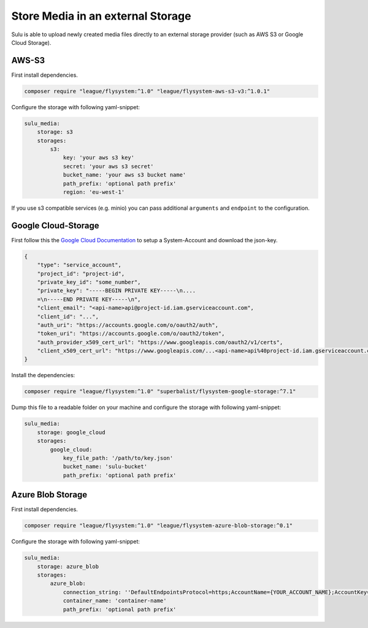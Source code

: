 Store Media in an external Storage
==================================

Sulu is able to upload newly created media files directly to an external storage provider (such as AWS S3 or
Google Cloud Storage).

AWS-S3
------

First install dependencies.

.. code-block:: bash

    composer require "league/flysystem:^1.0" "league/flysystem-aws-s3-v3:^1.0.1"

Configure the storage with following yaml-snippet:

.. code-block:: yaml

    sulu_media:
        storage: s3
        storages:
            s3:
                key: 'your aws s3 key'
                secret: 'your aws s3 secret'
                bucket_name: 'your aws s3 bucket name'
                path_prefix: 'optional path prefix'
                region: 'eu-west-1'

If you use s3 compatible services (e.g. minio) you can pass additional ``arguments`` and ``endpoint`` to the
configuration.

Google Cloud-Storage
--------------------

First follow this the `Google Cloud Documentation`_ to setup a System-Account and download the json-key.

.. code-block:: json

    {
        "type": "service_account",
        "project_id": "project-id",
        "private_key_id": "some_number",
        "private_key": "-----BEGIN PRIVATE KEY-----\n....
        =\n-----END PRIVATE KEY-----\n",
        "client_email": "<api-name>api@project-id.iam.gserviceaccount.com",
        "client_id": "...",
        "auth_uri": "https://accounts.google.com/o/oauth2/auth",
        "token_uri": "https://accounts.google.com/o/oauth2/token",
        "auth_provider_x509_cert_url": "https://www.googleapis.com/oauth2/v1/certs",
        "client_x509_cert_url": "https://www.googleapis.com/...<api-name>api%40project-id.iam.gserviceaccount.com"
    }

Install the dependencies:

.. code-block:: bash

    composer require "league/flysystem:^1.0" "superbalist/flysystem-google-storage:^7.1"

Dump this file to a readable folder on your machine and configure the storage with following yaml-snippet:

.. code-block:: yaml

    sulu_media:
        storage: google_cloud
        storages:
            google_cloud:
                key_file_path: '/path/to/key.json'
                bucket_name: 'sulu-bucket'
                path_prefix: 'optional path prefix'

.. _Google Cloud Documentation: https://cloud.google.com/video-intelligence/docs/common/auth#set_up_a_service_account


Azure Blob Storage
------------------

First install dependencies.

.. code-block:: bash

    composer require "league/flysystem:^1.0" "league/flysystem-azure-blob-storage:^0.1"

Configure the storage with following yaml-snippet:

.. code-block:: yaml

    sulu_media:
        storage: azure_blob
        storages:
            azure_blob:
                connection_string: ''DefaultEndpointsProtocol=https;AccountName={YOUR_ACCOUNT_NAME};AccountKey={YOUR_ACCOUNT_KEY};''
                container_name: 'container-name'
                path_prefix: 'optional path prefix'

